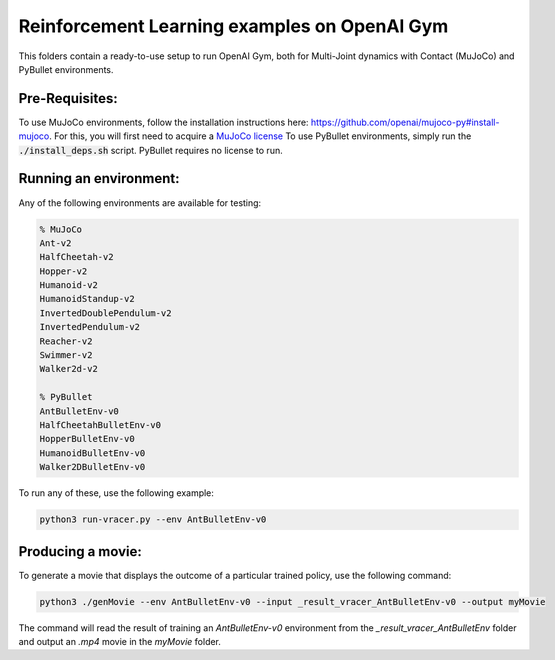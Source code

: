 Reinforcement Learning examples on OpenAI Gym
==============================================

This folders contain a ready-to-use setup to run OpenAI Gym, both for Multi-Joint dynamics with Contact (MuJoCo) and PyBullet environments. 

Pre-Requisites:
------------------

To use MuJoCo environments, follow the installation instructions here: https://github.com/openai/mujoco-py#install-mujoco. For this, you will first need to acquire a `MuJoCo license <https://www.roboti.us/license.html>`_
To use PyBullet environments, simply run the :code:`./install_deps.sh` script. PyBullet requires no license to run.

Running an environment:
-------------------------

Any of the following environments are available for testing:

.. code-block:: bash
   
   % MuJoCo
   Ant-v2
   HalfCheetah-v2
   Hopper-v2
   Humanoid-v2
   HumanoidStandup-v2
   InvertedDoublePendulum-v2
   InvertedPendulum-v2
   Reacher-v2
   Swimmer-v2
   Walker2d-v2
   
   % PyBullet
   AntBulletEnv-v0
   HalfCheetahBulletEnv-v0
   HopperBulletEnv-v0
   HumanoidBulletEnv-v0
   Walker2DBulletEnv-v0

To run any of these, use the following example:

.. code-block:: bash

   python3 run-vracer.py --env AntBulletEnv-v0

Producing a movie:
-------------------------

To generate a movie that displays the outcome of a particular trained policy, use the following command:

.. code-block:: bash

   python3 ./genMovie --env AntBulletEnv-v0 --input _result_vracer_AntBulletEnv-v0 --output myMovie
   
The command will read the result of training an `AntBulletEnv-v0` environment from the `_result_vracer_AntBulletEnv` folder and output an `.mp4` movie in the `myMovie` folder.

